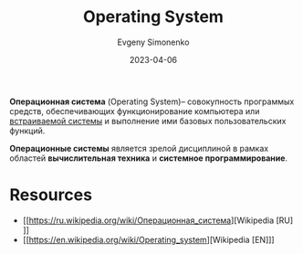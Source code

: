 :PROPERTIES:
:ID:       668ea4fd-84dd-4e28-8ed1-77539e6b610d
:END:
#+TITLE: Operating System
#+AUTHOR: Evgeny Simonenko
#+LANGUAGE: Russian
#+LICENSE: CC BY-SA 4.0
#+DATE: 2023-04-06
#+FILETAGS: :operating-system:system-programming:

*Операционная система* (Operating System)-- совокупность программых средств, обеспечивающих
функционирование компьютера или [[id:2138a56b-6da7-459d-ac36-b58795ebb04c][встраиваемой системы]] и выполнение ими базовых пользовательских функций.

*Операционные системы* является зрелой дисциплиной в рамках областей
*вычислительная техника* и *системное программирование*.

* Resources

- [[https://ru.wikipedia.org/wiki/Операционная_система][Wikipedia [RU]​]]
- [[https://en.wikipedia.org/wiki/Operating_system][Wikipedia [EN]​]]
